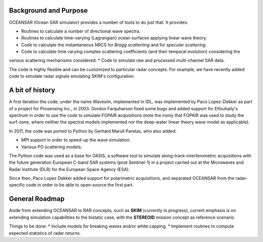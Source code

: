 Background and Purpose
======================

OCEANSAR (Ocean SAR simulator) provides a number of tools to do just that. It provides:

* Routines to calculate a number of directional wave spectra.
* Routines to calculate time-varying (Lagrangian) ocean surfaces applying linear wave theory.
* Code to calculate the instantaneous NRCS for *Bragg scatterting* and for *specular scattering*.
* Code to calculate time varying complex scattering coefficients (and their temporal evolution) considering the
various scattering mechanisms considered.
* Code to simulate raw and processed multi-channel SAR data.

The code is highly flexible and can be customized to particular radar concepts. For example, we have recently added code to simulate radar signals emulating SKIM's configuration.

A bit of history
================

A first iteration the code, under the name Wavesim, implemented in IDL, was implemented by Paco Lopez-Dekker as part of a project for
Prosensing Inc., in 2003. Gordon Farquharson fixed some bugs and added support for Elfouhaily's spectrum in order to use
the code to simulate FOPAIR acquisitions (note the ironiy that FOPAIR was used to study the surf-zone, where neither
the spectral models implemented nor the deep-water linear theory wave model as applicable).

In 2011, the code was ported to Python by Gerhard Marull Paretas, who also added:

* MPI support in order to speed-up the wave simulation.
* Various PO scattering models.

The Python code was used as a base for OASIS, a software tool to simulate along-track-interferometric acquisitions with
the future generation European C-band SAR systems (post Sentinel-1) in a  project carried out at the Microwaves and
Radar Institute (DLR) for the European Space Agency (ESA).

Since then, Paco Lopez Dekker added support for polarimetric acquisitions, and separated OCEANSAR from the radar-specific
code in order to be able to open-source the first part.

General Roadmap
===============

Aside from extending OCEANSAR to RAR concepts, such as **SKIM** (currently in progress), current emphasis is on extending simulation capabilities to the bistatic case, with the **STEREOID** mission concept as reference scenario.

Things to be done:
* Include models for breaking waves and/or white capping.
* Implement routines to compute expected statistics of radar returns.

